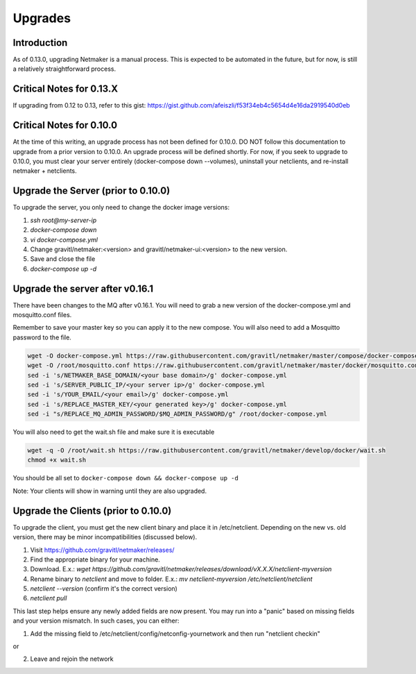 =====================================
Upgrades
=====================================

Introduction
===============

As of 0.13.0, upgrading Netmaker is a manual process. This is expected to be automated in the future, but for now, is still a relatively straightforward process. 

Critical Notes for 0.13.X
================================

If upgrading from 0.12 to 0.13, refer to this gist: https://gist.github.com/afeiszli/f53f34eb4c5654d4e16da2919540d0eb



Critical Notes for 0.10.0
=============================================

At the time of this writing, an upgrade process has not been defined for 0.10.0. DO NOT follow this documentation to upgrade from a prior version to 0.10.0. An upgrade process will be defined shortly. For now, if you seek to upgrade to 0.10.0, you must clear your server entirely (docker-compose down --volumes), uninstall your netclients, and re-install netmaker + netclients.

Upgrade the Server (prior to 0.10.0)
======================================

To upgrade the server, you only need to change the docker image versions:

1. `ssh root@my-server-ip`
2. `docker-compose down`
3. `vi docker-compose.yml`
4. Change gravitl/netmaker:<version> and gravitl/netmaker-ui:<version> to the new version.
5. Save and close the file
6. `docker-compose up -d`

Upgrade the server after v0.16.1
=================================

There have been changes to the MQ after v0.16.1. You will need to grab a new version of the docker-compose.yml and mosquitto.conf files.

Remember to save your master key so you can apply it to the new compose. You will also need to add a Mosquitto password to the file.

.. code-block::

    wget -O docker-compose.yml https://raw.githubusercontent.com/gravitl/netmaker/master/compose/docker-compose.yml
    wget -O /root/mosquitto.conf https://raw.githubusercontent.com/gravitl/netmaker/master/docker/mosquitto.conf
    sed -i 's/NETMAKER_BASE_DOMAIN/<your base domain>/g' docker-compose.yml
    sed -i 's/SERVER_PUBLIC_IP/<your server ip>/g' docker-compose.yml
    sed -i 's/YOUR_EMAIL/<your email>/g' docker-compose.yml
    sed -i 's/REPLACE_MASTER_KEY/<your generated key>/g' docker-compose.yml
    sed -i "s/REPLACE_MQ_ADMIN_PASSWORD/$MQ_ADMIN_PASSWORD/g" /root/docker-compose.yml

You will also need to get the wait.sh file and make sure it is executable

.. code-block::

    wget -q -O /root/wait.sh https://raw.githubusercontent.com/gravitl/netmaker/develop/docker/wait.sh
    chmod +x wait.sh

You should be all set to ``docker-compose down && docker-compose up -d`` 

Note: Your clients will show in warning until they are also upgraded.

Upgrade the Clients (prior to 0.10.0)
======================================

To upgrade the client, you must get the new client binary and place it in /etc/netclient. Depending on the new vs. old version, there may be minor incompatibilities (discussed below).

1. Visit https://github.com/gravitl/netmaker/releases/
2. Find the appropriate binary for your machine.
3. Download. E.x.: `wget https://github.com/gravitl/netmaker/releases/download/vX.X.X/netclient-myversion`
4. Rename binary to `netclient` and move to folder. E.x.: `mv netclient-myversion /etc/netclient/netclient`
5. `netclient --version` (confirm it's the correct version)
6. `netclient pull`

This last step helps ensure any newly added fields are now present. You may run into a "panic" based on missing fields and your version mismatch. In such cases, you can either:

1. Add the missing field to /etc/netclient/config/netconfig-yournetwork and then run "netclient checkin"

or

2. Leave and rejoin the network